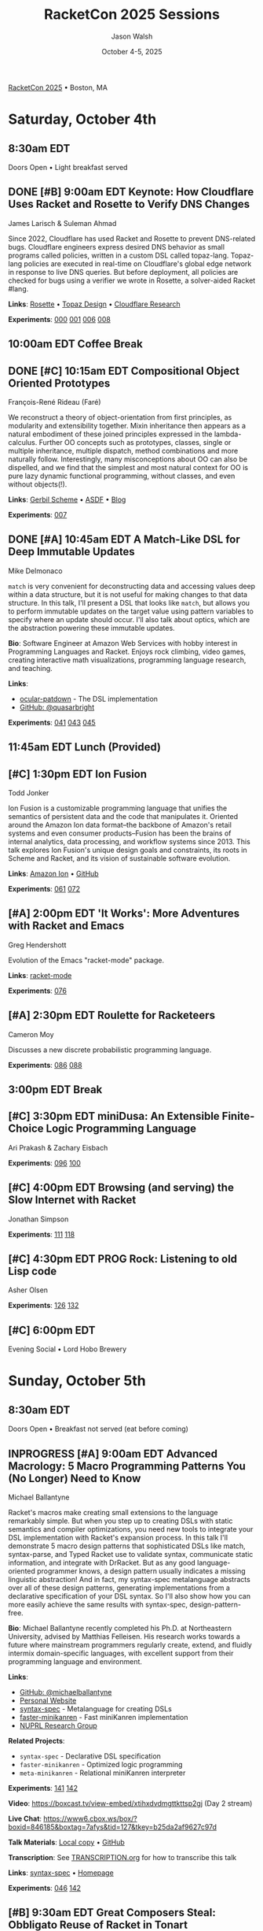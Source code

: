 #+TITLE: RacketCon 2025 Sessions
#+AUTHOR: Jason Walsh
#+DATE: October 4-5, 2025
#+STARTUP: overview

[[https://con.racket-lang.org/][RacketCon 2025]] • Boston, MA

* Saturday, October 4th

** 8:30am EDT
Doors Open • Light breakfast served

** DONE [#B] 9:00am EDT Keynote: How Cloudflare Uses Racket and Rosette to Verify DNS Changes
James Larisch & Suleman Ahmad

Since 2022, Cloudflare has used Racket and Rosette to prevent DNS-related bugs. Cloudflare engineers express desired DNS behavior as small programs called policies, written in a custom DSL called topaz-lang. Topaz-lang policies are executed in real-time on Cloudflare's global edge network in response to live DNS queries. But before deployment, all policies are checked for bugs using a verifier we wrote in Rosette, a solver-aided Racket #lang.

*Links*: [[https://docs.racket-lang.org/rosette-guide/][Rosette]] • [[https://blog.cloudflare.com/topaz-policy-engine-design/][Topaz Design]] • [[https://research.cloudflare.com/][Cloudflare Research]]

*Experiments*: [[file:experiments/000-racket-setup/][000]] [[file:experiments/001-rosette-fundamentals/][001]] [[file:experiments/006-topaz-lang-exploration/][006]] [[file:experiments/008-rosette-string-limitations/][008]]

** 10:00am EDT Coffee Break

** DONE [#C] 10:15am EDT Compositional Object Oriented Prototypes
François-René Rideau (Faré)

We reconstruct a theory of object-orientation from first principles, as modularity and extensibility together. Mixin inheritance then appears as a natural embodiment of these joined principles expressed in the lambda-calculus. Further OO concepts such as prototypes, classes, single or multiple inheritance, multiple dispatch, method combinations and more naturally follow. Interestingly, many misconceptions about OO can also be dispelled, and we find that the simplest and most natural context for OO is pure lazy dynamic functional programming, without classes, and even without objects(!).

*Links*: [[https://cons.io/][Gerbil Scheme]] • [[https://common-lisp.net/project/asdf/][ASDF]] • [[https://fare.livejournal.com/][Blog]]

*Experiments*: [[file:experiments/007-compositional-oop/][007]]

** DONE [#A] 10:45am EDT A Match-Like DSL for Deep Immutable Updates
Mike Delmonaco

~match~ is very convenient for deconstructing data and accessing values deep within a data structure, but it is not useful for making changes to that data structure. In this talk, I'll present a DSL that looks like ~match~, but allows you to perform immutable updates on the target value using pattern variables to specify where an update should occur. I'll also talk about optics, which are the abstraction powering these immutable updates.

*Bio*: Software Engineer at Amazon Web Services with hobby interest in Programming Languages and Racket. Enjoys rock climbing, video games, creating interactive math visualizations, programming language research, and teaching.

*Links*:
- [[https://github.com/quasarbright/ocular-patdown][ocular-patdown]] - The DSL implementation
- [[https://github.com/quasarbright][GitHub: @quasarbright]]

*Experiments*: [[file:experiments/041-deep-immutable-updates/][041]] [[file:experiments/043-lens-based-updates/][043]] [[file:experiments/045-functional-lenses/][045]]

** 11:45am EDT Lunch (Provided)

** [#C] 1:30pm EDT Ion Fusion
Todd Jonker

Ion Fusion is a customizable programming language that unifies the semantics of persistent data and the code that manipulates it. Oriented around the Amazon Ion data format--the backbone of Amazon's retail systems and even consumer products--Fusion has been the brains of internal analytics, data processing, and workflow systems since 2013. This talk explores Ion Fusion's unique design goals and constraints, its roots in Scheme and Racket, and its vision of sustainable software evolution.

*Links*: [[https://amazon-ion.github.io/ion-docs/][Amazon Ion]] • [[https://github.com/amazon-ion][GitHub]]

*Experiments*: [[file:experiments/061-ion-format-basics/][061]] [[file:experiments/072-custom-lang-implementation/][072]]

** [#A] 2:00pm EDT 'It Works': More Adventures with Racket and Emacs
Greg Hendershott

Evolution of the Emacs "racket-mode" package.

*Links*: [[https://github.com/greghendershott/racket-mode][racket-mode]]

*Experiments*: [[file:experiments/076-racket-mode-basics/][076]]

** [#A] 2:30pm EDT Roulette for Racketeers
Cameron Moy

Discusses a new discrete probabilistic programming language.

*Experiments*: [[file:experiments/086-discrete-probability/][086]] [[file:experiments/088-markov-chains/][088]]

** 3:00pm EDT Break

** [#C] 3:30pm EDT miniDusa: An Extensible Finite-Choice Logic Programming Language
Ari Prakash & Zachary Eisbach

*Experiments*: [[file:experiments/096-datalog-basics/][096]] [[file:experiments/100-relational-programming/][100]]

** [#C] 4:00pm EDT Browsing (and serving) the Slow Internet with Racket
Jonathan Simpson

*Experiments*: [[file:experiments/111-gopher-protocol/][111]] [[file:experiments/118-gemini-protocol/][118]]

** [#C] 4:30pm EDT PROG Rock: Listening to old Lisp code
Asher Olsen

*Experiments*: [[file:experiments/126-music-theory/][126]] [[file:experiments/132-ast-sonification/][132]]

** [#C] 6:00pm EDT
Evening Social • Lord Hobo Brewery

* Sunday, October 5th

** 8:30am EDT
Doors Open • Breakfast not served (eat before coming)

** INPROGRESS [#A] 9:00am EDT Advanced Macrology: 5 Macro Programming Patterns You (No Longer) Need to Know
Michael Ballantyne

Racket's macros make creating small extensions to the language remarkably simple. But when you step up to creating DSLs with static semantics and compiler optimizations, you need new tools to integrate your DSL implementation with Racket's expansion process. In this talk I'll demonstrate 5 macro design patterns that sophisticated DSLs like match, syntax-parse, and Typed Racket use to validate syntax, communicate static information, and integrate with DrRacket. But as any good language-oriented programmer knows, a design pattern usually indicates a missing linguistic abstraction! And in fact, my syntax-spec metalanguage abstracts over all of these design patterns, generating implementations from a declarative specification of your DSL syntax. So I'll also show how you can more easily achieve the same results with syntax-spec, design-pattern-free.

*Bio*: Michael Ballantyne recently completed his Ph.D. at Northeastern University, advised by Matthias Felleisen. His research works towards a future where mainstream programmers regularly create, extend, and fluidly intermix domain-specific languages, with excellent support from their programming language and environment.

*Links*:
- [[https://github.com/michaelballantyne][GitHub: @michaelballantyne]]
- [[http://mballantyne.net][Personal Website]]
- [[https://github.com/michaelballantyne/syntax-spec][syntax-spec]] - Metalanguage for creating DSLs
- [[https://github.com/michaelballantyne/faster-minikanren][faster-minikanren]] - Fast miniKanren implementation
- [[https://nuprl.khoury.northeastern.edu/][NUPRL Research Group]]

*Related Projects*:
- ~syntax-spec~ - Declarative DSL specification
- ~faster-minikanren~ - Optimized logic programming
- ~meta-minikanren~ - Relational miniKanren interpreter

*Experiments*: [[file:experiments/141-macro-patterns/][141]] [[file:experiments/142-syntax-spec-basics/][142]]

*Video*: https://boxcast.tv/view-embed/xtihxdvdmgttkttsp2gj (Day 2 stream)

*Live Chat*: https://www6.cbox.ws/box/?boxid=846185&boxtag=7afys&tid=127&tkey=b25da2af9627c97d

*Talk Materials*: [[file:../references/michaelballantyne-racketcon-2025/][Local copy]] • [[https://github.com/michaelballantyne/racketcon-2025][GitHub]]

*Transcription*: See [[file:../TRANSCRIPTION.org][TRANSCRIPTION.org]] for how to transcribe this talk

*Links*: [[https://docs.racket-lang.org/syntax-spec/][syntax-spec]] • [[https://www.ccs.neu.edu/home/mballantyne/][Homepage]]

*Experiments*: [[file:experiments/046-pattern-matching/][046]] [[file:experiments/142-advanced-macros/][142]]

** [#B] 9:30am EDT Great Composers Steal: Obbligato Reuse of Racket in Tonart
Jared Gentner

Imagine, for a moment, that a music score could somehow become a Racket module. Imagine if every notation on that music score was a syntax object. Imagine selecting areas of the score and running macro-like rewrites on the notations within that selection. Imagine a context system which allows a composer to summon important static information about any notation, such as the key, the tuning system, or the instrument. This is the vision of Tonart, an extensible language and library for composing music in Racket. This talk will highlight the ideas Tonart steals from Racket in its design, as well as the language features Tonart reuses from Racket in its implementation.

*Bio*: Jared has been composing music and functions since a young age. A native of Upstate New York, he moved to Boston to study computing at Northeastern. He had no clue about Racket when he enrolled, but where fate leads, we are bound to follow! What he enjoys most is making music with his friends. Jared believes in living life to the fullest, that "Life imitates Art", and that the greatest art is to be found at home.

*Links*: [[https://github.com/tonart][Tonart]] (assumed)

*Experiments*: [[file:experiments/126-music-theory/][126]] [[file:experiments/147-tonart-music-lang/][147]]

** [#A] 10:00am EDT Rhombus Update
Matthew Flatt

Rhombus is ready for early adopters. There's still plenty to be done in creating Rhombus-style bindings for Racket libraries, building entirely new Rhombus libraries when that makes sense, and refining the Rhombus tooling and ecosystem. No language is ever finished, but Rhombus is well past the prototype stage and increasingly a language that you can use for everyday tasks. The talk will present a status report and some guesses about what will happen next.

*Links*: [[https://docs.racket-lang.org/rhombus/][Rhombus Docs]] • [[https://github.com/racket/rhombus][GitHub]]

*Experiments*: [[file:experiments/152-rhombus-intro/][152]]

** 10:30am EDT Break

** [#A] 11:00am EDT The State of Racket
Sam Tobin-Hochstadt

** [#A] 11:30am EDT Racket Town Hall
Racket Management

Please come with your big questions and discussion topics.

* Tags                                                             :noexport:

- racket
- racketcon
- programming-languages
- functional-programming
- lisp
- scheme
